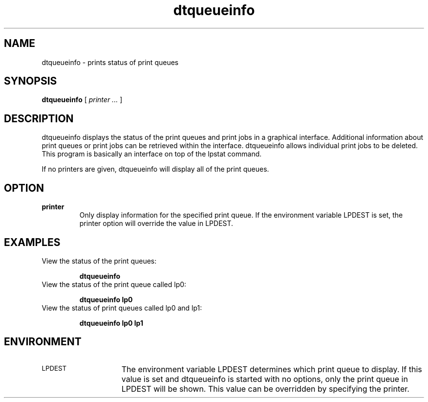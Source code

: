 .TH dtqueueinfo 1X "14 March 1994"
.BH "14 March -1994"
.SH NAME
dtqueueinfo - prints status of print queues
.SH SYNOPSIS
.B dtqueueinfo 
[
.I printer ...
]
.if t .ti +.5i
.LP
.nf
.SH DESCRIPTION
dtqueueinfo displays the status of the print queues and print jobs in
a graphical interface. Additional information about print queues or print
jobs can be retrieved within the interface. dtqueueinfo allows individual
print jobs to be deleted.  This program is basically an interface on
top of the lpstat command.

If no printers are given, dtqueueinfo will display all of the print
queues.

.SH OPTION
.TP
.B "printer"
Only display information for the specified print queue.
If the environment variable LPDEST is set, the printer option
will override the value in LPDEST.
.SH EXAMPLES 
.TP
View the status of the print queues:

.B dtqueueinfo
.TP
View the status of the print queue called lp0:

.B dtqueueinfo lp0
.TP
View the status of print queues called lp0 and lp1:

.B dtqueueinfo lp0 lp1
.SH ENVIRONMENT
.LP
.\"Introductionory paragraph.
.TP 15
.SM LPDEST
The environment variable LPDEST determines which print queue to display. 
If this value is set
and dtqueueinfo is started with no options, only the print queue in
LPDEST will be shown.  This value can be overridden by specifying the
printer.


